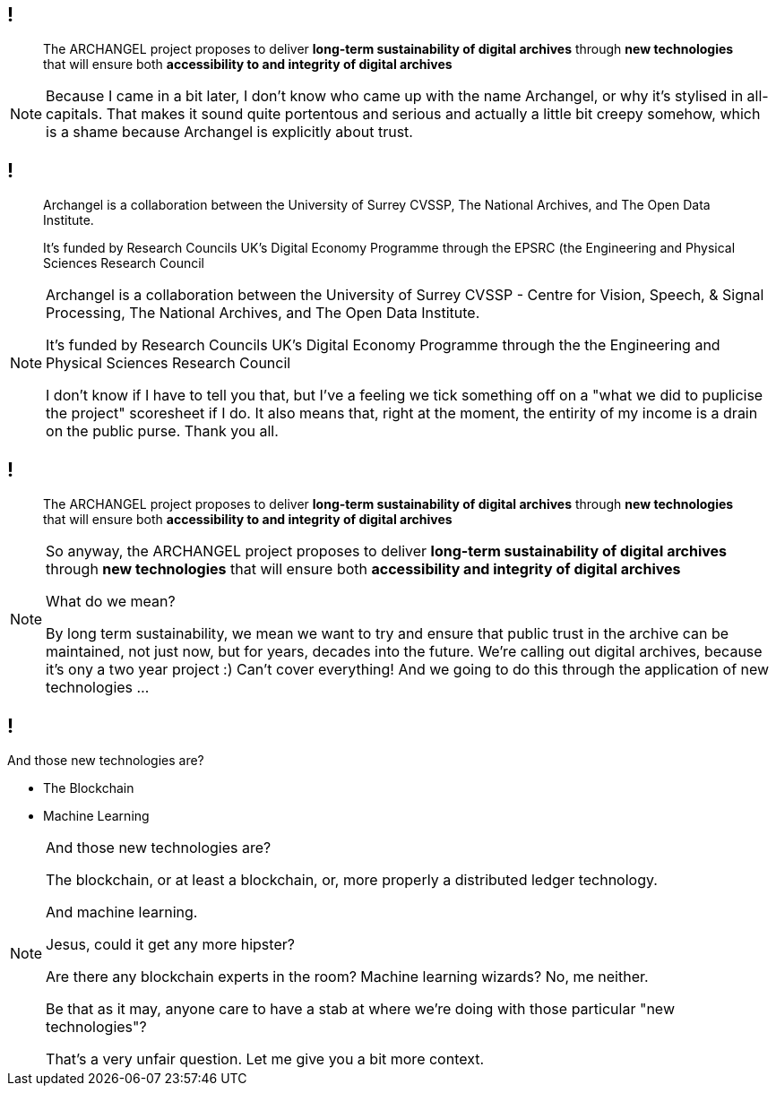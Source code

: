== !

> The ARCHANGEL project proposes to deliver *long-term sustainability of digital archives* through *new technologies* that will ensure both *accessibility to and integrity of digital archives*

[NOTE.speaker]
--
Because I came in a bit later, I don't know who came up with the name Archangel, or why it's stylised in all-capitals. That makes it sound quite portentous and serious and actually a little bit creepy somehow, which is a shame because Archangel is explicitly about trust.
--

== !

> Archangel is a collaboration between the University of Surrey CVSSP, The National Archives, and The Open Data Institute.

> It's funded by Research Councils UK's Digital Economy Programme through the EPSRC (the Engineering and Physical Sciences Research Council

[NOTE.speaker]
--
Archangel is a collaboration between the University of Surrey CVSSP - Centre for Vision, Speech, & Signal Processing, The National Archives, and The Open Data Institute.

It's funded by Research Councils UK's Digital Economy Programme through the the Engineering and Physical Sciences Research Council

I don't know if I have to tell you that, but I've a feeling we tick something off on a "what we did to puplicise the project" scoresheet if I do. It also means that, right at the moment, the entirity of my income is a drain on the public purse.  Thank you all.
--

== !

> The ARCHANGEL project proposes to deliver *long-term sustainability of digital archives* through *new technologies* that will ensure both *accessibility to and integrity of digital archives*

[NOTE.speaker]
--
So anyway, the ARCHANGEL project proposes to deliver *long-term sustainability of digital archives* through *new technologies* that will ensure both *accessibility and integrity of digital archives*

What do we mean?

By long term sustainability, we mean we want to try and ensure that public trust in the archive can be maintained, not just now, but for years, decades into the future.  We're calling out digital archives, because it's ony a two year project :) Can't cover everything!  And we going to do this through the application of new technologies ...
--

== !

And those new technologies are?

* The Blockchain

* Machine Learning

[NOTE.speaker]
--
And those new technologies are?

The blockchain, or at least a blockchain, or, more properly a distributed ledger technology.

And machine learning.

Jesus, could it get any more hipster?

Are there any blockchain experts in the room? Machine learning wizards? No, me neither.

Be that as it may, anyone care to have a stab at where we're doing with those particular "new technologies"?

That's a very unfair question.  Let me give you a bit more context.
--
